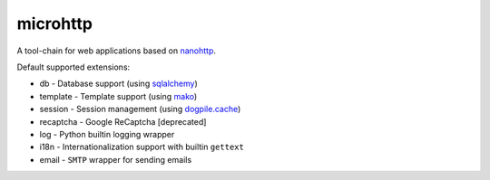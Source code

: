 microhttp
=========

A tool-chain for web applications based on `nanohttp <https://github.com/pylover/nanohttp>`_.


Default supported extensions:

- db - Database support (using `sqlalchemy <https://www.sqlalchemy.org>`_)
- template - Template support (using `mako <http://www.makotemplates.org/>`_)
- session - Session management (using `dogpile.cache <https://dogpilecache.readthedocs.io/>`_)
- recaptcha - Google ReCaptcha [deprecated]
- log - Python builtin logging wrapper
- i18n - Internationalization support with builtin ``gettext``
- email - ``SMTP`` wrapper for sending emails

